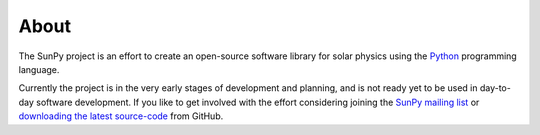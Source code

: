=====
About
=====
The SunPy project is an effort to create an open-source software library for 
solar physics using the `Python <http://www.python.org/>`_ programming language.

Currently the project is in the very early stages of development and planning, 
and is not ready yet to be used in day-to-day software development. If you like 
to get involved with the effort considering joining the `SunPy mailing list 
<https://groups.google.com/forum/#!forum/sunpy>`_ or `downloading the latest 
source-code <https://github.com/sunpy/sunpy>`_ from GitHub.


